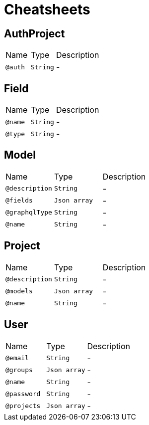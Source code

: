 = Cheatsheets

[[AuthProject]]
== AuthProject


[cols=">25%,25%,50%"]
[frame="topbot"]
|===
^|Name | Type ^| Description
|[[auth]]`@auth`|`String`|-
|===

[[Field]]
== Field


[cols=">25%,25%,50%"]
[frame="topbot"]
|===
^|Name | Type ^| Description
|[[name]]`@name`|`String`|-
|[[type]]`@type`|`String`|-
|===

[[Model]]
== Model


[cols=">25%,25%,50%"]
[frame="topbot"]
|===
^|Name | Type ^| Description
|[[description]]`@description`|`String`|-
|[[fields]]`@fields`|`Json array`|-
|[[graphqlType]]`@graphqlType`|`String`|-
|[[name]]`@name`|`String`|-
|===

[[Project]]
== Project


[cols=">25%,25%,50%"]
[frame="topbot"]
|===
^|Name | Type ^| Description
|[[description]]`@description`|`String`|-
|[[models]]`@models`|`Json array`|-
|[[name]]`@name`|`String`|-
|===

[[User]]
== User


[cols=">25%,25%,50%"]
[frame="topbot"]
|===
^|Name | Type ^| Description
|[[email]]`@email`|`String`|-
|[[groups]]`@groups`|`Json array`|-
|[[name]]`@name`|`String`|-
|[[password]]`@password`|`String`|-
|[[projects]]`@projects`|`Json array`|-
|===

